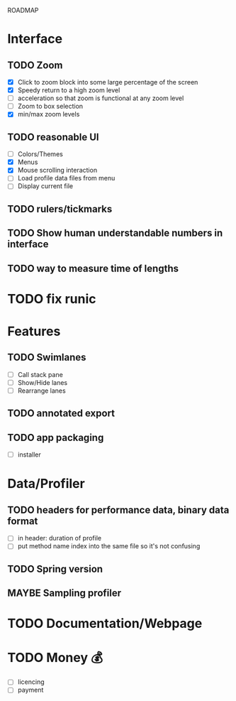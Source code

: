 ROADMAP

* Interface
** TODO Zoom
      - [X] Click to zoom block into some large percentage of the screen
      - [X] Speedy return to a high zoom level
      - [ ] acceleration so that zoom is functional at any zoom level
      - [ ] Zoom to box selection
      - [X] min/max zoom levels
** TODO reasonable UI
      - [ ] Colors/Themes
      - [X] Menus
      - [X] Mouse scrolling interaction
      - [ ] Load profile data files from menu
      - [ ] Display current file
** TODO rulers/tickmarks
** TODO Show human understandable numbers in interface
** TODO way to measure time of lengths

* TODO fix runic

* Features
** TODO Swimlanes
	- [ ] Call stack pane
	- [ ] Show/Hide lanes
	- [ ] Rearrange lanes
** TODO annotated export
** TODO app packaging
	- [ ] installer

* Data/Profiler
** TODO headers for performance data, binary data format
	- [ ] in header: duration of profile
	- [ ] put method name index into the same file so it's not confusing
** TODO Spring version
** MAYBE Sampling profiler

* TODO Documentation/Webpage

* TODO Money 💰
	- [ ] licencing
	- [ ] payment

